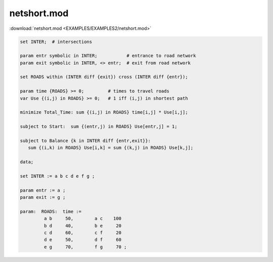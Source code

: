 netshort.mod
============

:download:`netshort.mod <EXAMPLES/EXAMPLES2/netshort.mod>`

.. code-block:: ampl

    set INTER;  # intersections
    
    param entr symbolic in INTER;           # entrance to road network
    param exit symbolic in INTER, <> entr;  # exit from road network
    
    set ROADS within (INTER diff {exit}) cross (INTER diff {entr});
    
    param time {ROADS} >= 0;         # times to travel roads
    var Use {(i,j) in ROADS} >= 0;   # 1 iff (i,j) in shortest path
    
    minimize Total_Time: sum {(i,j) in ROADS} time[i,j] * Use[i,j];
    
    subject to Start:  sum {(entr,j) in ROADS} Use[entr,j] = 1;
    
    subject to Balance {k in INTER diff {entr,exit}}:
       sum {(i,k) in ROADS} Use[i,k] = sum {(k,j) in ROADS} Use[k,j];
    
    data;
    
    set INTER := a b c d e f g ;
    
    param entr := a ;
    param exit := g ;
    
    param:  ROADS:  time :=
             a b     50,	a c    100
             b d     40,	b e     20
             c d     60,	c f     20
             d e     50,	d f     60
             e g     70,	f g     70 ;
    
